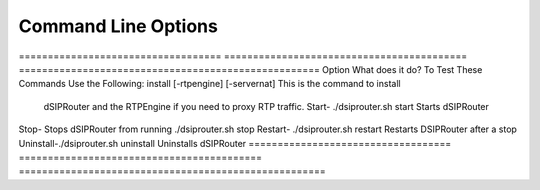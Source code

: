 Command Line Options 
==========================

===================================  ==========================================     ==================================================== Option                               What does it do?                               To Test These Commands Use the Following:
install [-rtpengine] [-servernat]    This is the command to install                     
                                     dSIPRouter and the RTPEngine
                                     if you need to proxy RTP traffic.
                                     Start- ./dsiprouter.sh start         
                                     Starts dSIPRouter                             
Stop-                                Stops dSIPRouter from running                  ./dsiprouter.sh stop
Restart- ./dsiprouter.sh restart     Restarts DSIPRouter after a stop
Uninstall-./dsiprouter.sh uninstall  Uninstalls dSIPRouter
===================================  ==========================================     =====================================================

